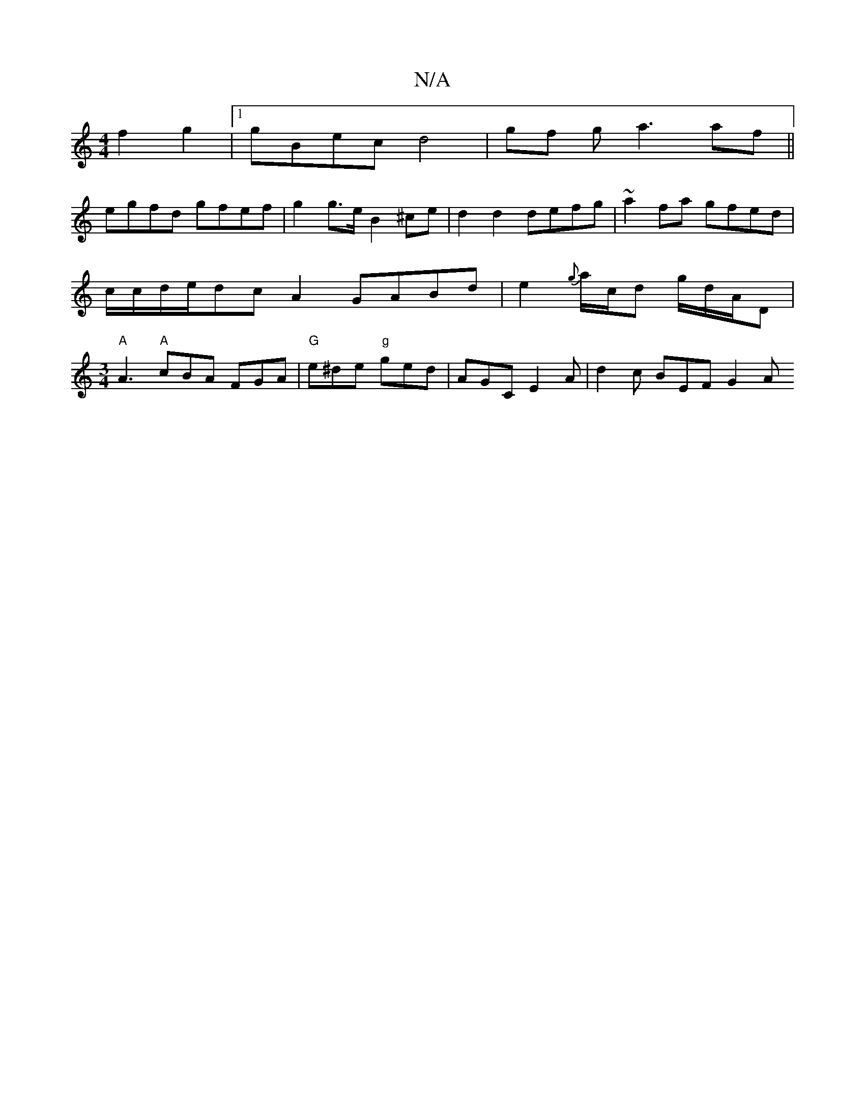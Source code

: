 X:1
T:N/A
M:4/4
R:N/A
K:Cmajor
2 f2 g2 |1 gBec d4 | gf g a3 af ||
egfd gfef | g2 g>e B2 ^ce |d2 d2 defg | ~a2 fa gfed|c/c/d/e/dc A2 GABd|e2{g}a/c/d g/2d/2A1/2D1 /4| [M:3/4]"A" A3 "A"cBA FGA | "G"e^de "g"ged | AGC E2A | d2c BEF G2 A